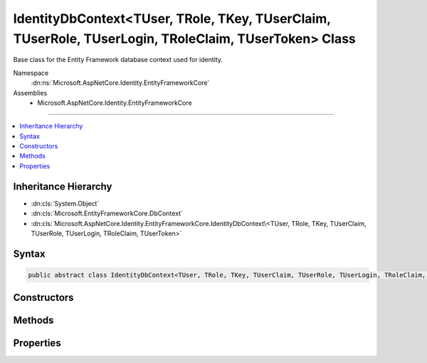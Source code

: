 

IdentityDbContext<TUser, TRole, TKey, TUserClaim, TUserRole, TUserLogin, TRoleClaim, TUserToken> Class
======================================================================================================






Base class for the Entity Framework database context used for identity.


Namespace
    :dn:ns:`Microsoft.AspNetCore.Identity.EntityFrameworkCore`
Assemblies
    * Microsoft.AspNetCore.Identity.EntityFrameworkCore

----

.. contents::
   :local:



Inheritance Hierarchy
---------------------


* :dn:cls:`System.Object`
* :dn:cls:`Microsoft.EntityFrameworkCore.DbContext`
* :dn:cls:`Microsoft.AspNetCore.Identity.EntityFrameworkCore.IdentityDbContext\<TUser, TRole, TKey, TUserClaim, TUserRole, TUserLogin, TRoleClaim, TUserToken>`








Syntax
------

.. code-block:: csharp

    public abstract class IdentityDbContext<TUser, TRole, TKey, TUserClaim, TUserRole, TUserLogin, TRoleClaim, TUserToken> : DbContext, IDisposable, IInfrastructure<IServiceProvider> where TUser : IdentityUser<TKey, TUserClaim, TUserRole, TUserLogin> where TRole : IdentityRole<TKey, TUserRole, TRoleClaim> where TKey : IEquatable<TKey> where TUserClaim : IdentityUserClaim<TKey> where TUserRole : IdentityUserRole<TKey> where TUserLogin : IdentityUserLogin<TKey> where TRoleClaim : IdentityRoleClaim<TKey> where TUserToken : IdentityUserToken<TKey>








.. dn:class:: Microsoft.AspNetCore.Identity.EntityFrameworkCore.IdentityDbContext`8
    :hidden:

.. dn:class:: Microsoft.AspNetCore.Identity.EntityFrameworkCore.IdentityDbContext<TUser, TRole, TKey, TUserClaim, TUserRole, TUserLogin, TRoleClaim, TUserToken>

Constructors
------------

.. dn:class:: Microsoft.AspNetCore.Identity.EntityFrameworkCore.IdentityDbContext<TUser, TRole, TKey, TUserClaim, TUserRole, TUserLogin, TRoleClaim, TUserToken>
    :noindex:
    :hidden:

    
    .. dn:constructor:: Microsoft.AspNetCore.Identity.EntityFrameworkCore.IdentityDbContext<TUser, TRole, TKey, TUserClaim, TUserRole, TUserLogin, TRoleClaim, TUserToken>.IdentityDbContext()
    
        
    
        
        Initializes a new instance of the :any:`Microsoft.AspNetCore.Identity.EntityFrameworkCore.IdentityDbContext` class.
    
        
    
        
        .. code-block:: csharp
    
            protected IdentityDbContext()
    
    .. dn:constructor:: Microsoft.AspNetCore.Identity.EntityFrameworkCore.IdentityDbContext<TUser, TRole, TKey, TUserClaim, TUserRole, TUserLogin, TRoleClaim, TUserToken>.IdentityDbContext(Microsoft.EntityFrameworkCore.DbContextOptions)
    
        
    
        
        Initializes a new instance of :any:`Microsoft.AspNetCore.Identity.EntityFrameworkCore.IdentityDbContext`\.
    
        
    
        
        :param options: The options to be used by a :any:`Microsoft.EntityFrameworkCore.DbContext`\.
        
        :type options: Microsoft.EntityFrameworkCore.DbContextOptions
    
        
        .. code-block:: csharp
    
            public IdentityDbContext(DbContextOptions options)
    

Methods
-------

.. dn:class:: Microsoft.AspNetCore.Identity.EntityFrameworkCore.IdentityDbContext<TUser, TRole, TKey, TUserClaim, TUserRole, TUserLogin, TRoleClaim, TUserToken>
    :noindex:
    :hidden:

    
    .. dn:method:: Microsoft.AspNetCore.Identity.EntityFrameworkCore.IdentityDbContext<TUser, TRole, TKey, TUserClaim, TUserRole, TUserLogin, TRoleClaim, TUserToken>.OnModelCreating(Microsoft.EntityFrameworkCore.ModelBuilder)
    
        
    
        
        Configures the schema needed for the identity framework.
    
        
    
        
        :param builder: 
            The builder being used to construct the model for this context.
        
        :type builder: Microsoft.EntityFrameworkCore.ModelBuilder
    
        
        .. code-block:: csharp
    
            protected override void OnModelCreating(ModelBuilder builder)
    

Properties
----------

.. dn:class:: Microsoft.AspNetCore.Identity.EntityFrameworkCore.IdentityDbContext<TUser, TRole, TKey, TUserClaim, TUserRole, TUserLogin, TRoleClaim, TUserToken>
    :noindex:
    :hidden:

    
    .. dn:property:: Microsoft.AspNetCore.Identity.EntityFrameworkCore.IdentityDbContext<TUser, TRole, TKey, TUserClaim, TUserRole, TUserLogin, TRoleClaim, TUserToken>.RoleClaims
    
        
    
        
        Gets or sets the :any:`Microsoft.EntityFrameworkCore.DbSet\`1` of role claims.
    
        
        :rtype: Microsoft.EntityFrameworkCore.DbSet<Microsoft.EntityFrameworkCore.DbSet`1>{TRoleClaim}
    
        
        .. code-block:: csharp
    
            public DbSet<TRoleClaim> RoleClaims { get; set; }
    
    .. dn:property:: Microsoft.AspNetCore.Identity.EntityFrameworkCore.IdentityDbContext<TUser, TRole, TKey, TUserClaim, TUserRole, TUserLogin, TRoleClaim, TUserToken>.Roles
    
        
    
        
        Gets or sets the :any:`Microsoft.EntityFrameworkCore.DbSet\`1` of roles.
    
        
        :rtype: Microsoft.EntityFrameworkCore.DbSet<Microsoft.EntityFrameworkCore.DbSet`1>{TRole}
    
        
        .. code-block:: csharp
    
            public DbSet<TRole> Roles { get; set; }
    
    .. dn:property:: Microsoft.AspNetCore.Identity.EntityFrameworkCore.IdentityDbContext<TUser, TRole, TKey, TUserClaim, TUserRole, TUserLogin, TRoleClaim, TUserToken>.UserClaims
    
        
    
        
        Gets or sets the :any:`Microsoft.EntityFrameworkCore.DbSet\`1` of User claims.
    
        
        :rtype: Microsoft.EntityFrameworkCore.DbSet<Microsoft.EntityFrameworkCore.DbSet`1>{TUserClaim}
    
        
        .. code-block:: csharp
    
            public DbSet<TUserClaim> UserClaims { get; set; }
    
    .. dn:property:: Microsoft.AspNetCore.Identity.EntityFrameworkCore.IdentityDbContext<TUser, TRole, TKey, TUserClaim, TUserRole, TUserLogin, TRoleClaim, TUserToken>.UserLogins
    
        
    
        
        Gets or sets the :any:`Microsoft.EntityFrameworkCore.DbSet\`1` of User logins.
    
        
        :rtype: Microsoft.EntityFrameworkCore.DbSet<Microsoft.EntityFrameworkCore.DbSet`1>{TUserLogin}
    
        
        .. code-block:: csharp
    
            public DbSet<TUserLogin> UserLogins { get; set; }
    
    .. dn:property:: Microsoft.AspNetCore.Identity.EntityFrameworkCore.IdentityDbContext<TUser, TRole, TKey, TUserClaim, TUserRole, TUserLogin, TRoleClaim, TUserToken>.UserRoles
    
        
    
        
        Gets or sets the :any:`Microsoft.EntityFrameworkCore.DbSet\`1` of User roles.
    
        
        :rtype: Microsoft.EntityFrameworkCore.DbSet<Microsoft.EntityFrameworkCore.DbSet`1>{TUserRole}
    
        
        .. code-block:: csharp
    
            public DbSet<TUserRole> UserRoles { get; set; }
    
    .. dn:property:: Microsoft.AspNetCore.Identity.EntityFrameworkCore.IdentityDbContext<TUser, TRole, TKey, TUserClaim, TUserRole, TUserLogin, TRoleClaim, TUserToken>.UserTokens
    
        
    
        
        Gets or sets the :any:`Microsoft.EntityFrameworkCore.DbSet\`1` of User tokens.
    
        
        :rtype: Microsoft.EntityFrameworkCore.DbSet<Microsoft.EntityFrameworkCore.DbSet`1>{TUserToken}
    
        
        .. code-block:: csharp
    
            public DbSet<TUserToken> UserTokens { get; set; }
    
    .. dn:property:: Microsoft.AspNetCore.Identity.EntityFrameworkCore.IdentityDbContext<TUser, TRole, TKey, TUserClaim, TUserRole, TUserLogin, TRoleClaim, TUserToken>.Users
    
        
    
        
        Gets or sets the :any:`Microsoft.EntityFrameworkCore.DbSet\`1` of Users.
    
        
        :rtype: Microsoft.EntityFrameworkCore.DbSet<Microsoft.EntityFrameworkCore.DbSet`1>{TUser}
    
        
        .. code-block:: csharp
    
            public DbSet<TUser> Users { get; set; }
    

